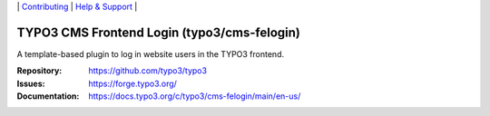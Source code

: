 \|
`Contributing <https://docs.typo3.org/m/typo3/guide-contributionworkflow/master/en-us/Index.html>`__  \|
`Help & Support <https://typo3.org/help>`__ \|

============================================
TYPO3 CMS Frontend Login (typo3/cms-felogin)
============================================

A template-based plugin to log in website users in the TYPO3 frontend.

:Repository: https://github.com/typo3/typo3
:Issues: https://forge.typo3.org/
:Documentation: https://docs.typo3.org/c/typo3/cms-felogin/main/en-us/
